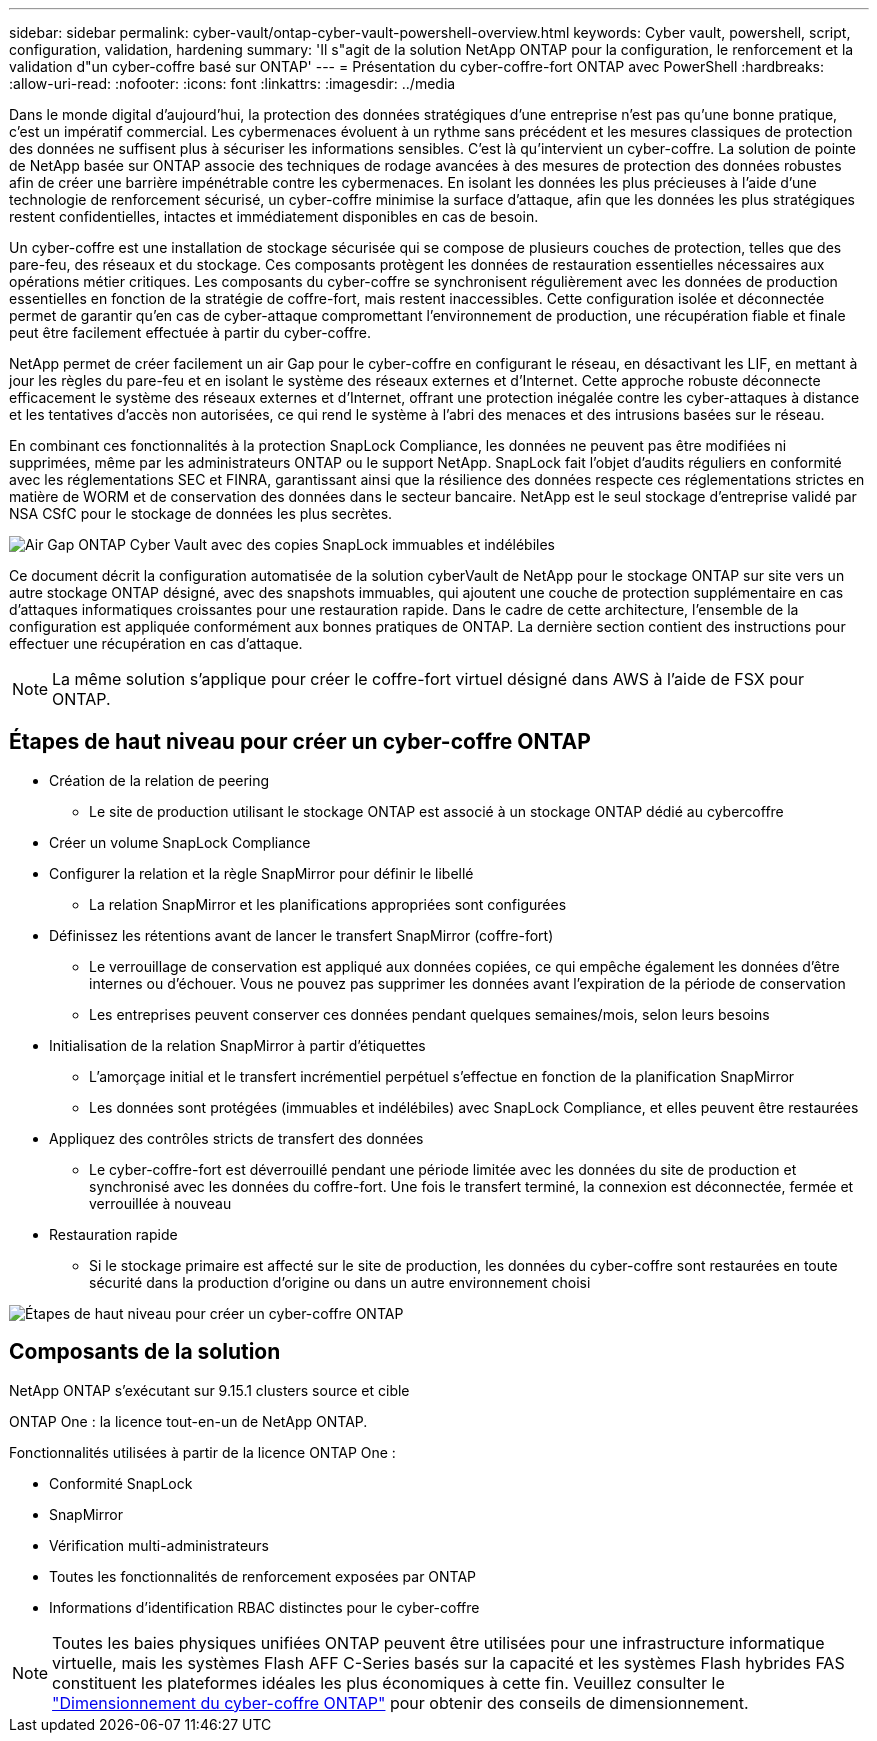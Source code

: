 ---
sidebar: sidebar 
permalink: cyber-vault/ontap-cyber-vault-powershell-overview.html 
keywords: Cyber vault, powershell, script, configuration, validation, hardening 
summary: 'Il s"agit de la solution NetApp ONTAP pour la configuration, le renforcement et la validation d"un cyber-coffre basé sur ONTAP' 
---
= Présentation du cyber-coffre-fort ONTAP avec PowerShell
:hardbreaks:
:allow-uri-read: 
:nofooter: 
:icons: font
:linkattrs: 
:imagesdir: ../media


[role="lead"]
Dans le monde digital d'aujourd'hui, la protection des données stratégiques d'une entreprise n'est pas qu'une bonne pratique, c'est un impératif commercial. Les cybermenaces évoluent à un rythme sans précédent et les mesures classiques de protection des données ne suffisent plus à sécuriser les informations sensibles. C'est là qu'intervient un cyber-coffre. La solution de pointe de NetApp basée sur ONTAP associe des techniques de rodage avancées à des mesures de protection des données robustes afin de créer une barrière impénétrable contre les cybermenaces. En isolant les données les plus précieuses à l'aide d'une technologie de renforcement sécurisé, un cyber-coffre minimise la surface d'attaque, afin que les données les plus stratégiques restent confidentielles, intactes et immédiatement disponibles en cas de besoin.

Un cyber-coffre est une installation de stockage sécurisée qui se compose de plusieurs couches de protection, telles que des pare-feu, des réseaux et du stockage. Ces composants protègent les données de restauration essentielles nécessaires aux opérations métier critiques. Les composants du cyber-coffre se synchronisent régulièrement avec les données de production essentielles en fonction de la stratégie de coffre-fort, mais restent inaccessibles. Cette configuration isolée et déconnectée permet de garantir qu'en cas de cyber-attaque compromettant l'environnement de production, une récupération fiable et finale peut être facilement effectuée à partir du cyber-coffre.

NetApp permet de créer facilement un air Gap pour le cyber-coffre en configurant le réseau, en désactivant les LIF, en mettant à jour les règles du pare-feu et en isolant le système des réseaux externes et d'Internet. Cette approche robuste déconnecte efficacement le système des réseaux externes et d'Internet, offrant une protection inégalée contre les cyber-attaques à distance et les tentatives d'accès non autorisées, ce qui rend le système à l'abri des menaces et des intrusions basées sur le réseau.

En combinant ces fonctionnalités à la protection SnapLock Compliance, les données ne peuvent pas être modifiées ni supprimées, même par les administrateurs ONTAP ou le support NetApp. SnapLock fait l'objet d'audits réguliers en conformité avec les réglementations SEC et FINRA, garantissant ainsi que la résilience des données respecte ces réglementations strictes en matière de WORM et de conservation des données dans le secteur bancaire. NetApp est le seul stockage d'entreprise validé par NSA CSfC pour le stockage de données les plus secrètes.

image:ontap-cyber-vault-logical-air-gap.png["Air Gap ONTAP Cyber Vault avec des copies SnapLock immuables et indélébiles"]

Ce document décrit la configuration automatisée de la solution cyberVault de NetApp pour le stockage ONTAP sur site vers un autre stockage ONTAP désigné, avec des snapshots immuables, qui ajoutent une couche de protection supplémentaire en cas d'attaques informatiques croissantes pour une restauration rapide. Dans le cadre de cette architecture, l'ensemble de la configuration est appliquée conformément aux bonnes pratiques de ONTAP. La dernière section contient des instructions pour effectuer une récupération en cas d'attaque.


NOTE: La même solution s'applique pour créer le coffre-fort virtuel désigné dans AWS à l'aide de FSX pour ONTAP.



== Étapes de haut niveau pour créer un cyber-coffre ONTAP

* Création de la relation de peering
+
** Le site de production utilisant le stockage ONTAP est associé à un stockage ONTAP dédié au cybercoffre


* Créer un volume SnapLock Compliance
* Configurer la relation et la règle SnapMirror pour définir le libellé
+
** La relation SnapMirror et les planifications appropriées sont configurées


* Définissez les rétentions avant de lancer le transfert SnapMirror (coffre-fort)
+
** Le verrouillage de conservation est appliqué aux données copiées, ce qui empêche également les données d'être internes ou d'échouer. Vous ne pouvez pas supprimer les données avant l'expiration de la période de conservation
** Les entreprises peuvent conserver ces données pendant quelques semaines/mois, selon leurs besoins


* Initialisation de la relation SnapMirror à partir d'étiquettes
+
** L'amorçage initial et le transfert incrémentiel perpétuel s'effectue en fonction de la planification SnapMirror
** Les données sont protégées (immuables et indélébiles) avec SnapLock Compliance, et elles peuvent être restaurées


* Appliquez des contrôles stricts de transfert des données
+
** Le cyber-coffre-fort est déverrouillé pendant une période limitée avec les données du site de production et synchronisé avec les données du coffre-fort. Une fois le transfert terminé, la connexion est déconnectée, fermée et verrouillée à nouveau


* Restauration rapide
+
** Si le stockage primaire est affecté sur le site de production, les données du cyber-coffre sont restaurées en toute sécurité dans la production d'origine ou dans un autre environnement choisi




image:ontap-cyber-vault-air-gap.png["Étapes de haut niveau pour créer un cyber-coffre ONTAP"]



== Composants de la solution

NetApp ONTAP s'exécutant sur 9.15.1 clusters source et cible

ONTAP One : la licence tout-en-un de NetApp ONTAP.

Fonctionnalités utilisées à partir de la licence ONTAP One :

* Conformité SnapLock
* SnapMirror
* Vérification multi-administrateurs
* Toutes les fonctionnalités de renforcement exposées par ONTAP
* Informations d'identification RBAC distinctes pour le cyber-coffre



NOTE: Toutes les baies physiques unifiées ONTAP peuvent être utilisées pour une infrastructure informatique virtuelle, mais les systèmes Flash AFF C-Series basés sur la capacité et les systèmes Flash hybrides FAS constituent les plateformes idéales les plus économiques à cette fin. Veuillez consulter le link:./ontap-cyber-vault-sizing.html["Dimensionnement du cyber-coffre ONTAP"] pour obtenir des conseils de dimensionnement.
